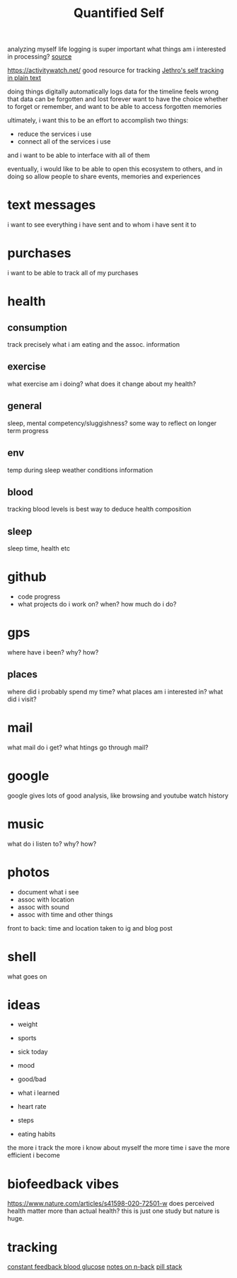 #+TITLE: Quantified Self

analyzing myself
life logging is super important
what things am i interested in processing?
[[https://beepb00p.xyz/my-data.html#emfit][source]]

https://activitywatch.net/  good resource for tracking
[[https://blog.jethro.dev/posts/self_tracking_in_plain_text/][Jethro's self tracking in plain text]]

doing things digitally automatically logs data for the timeline
feels wrong that data can be forgotten and lost forever
want to have the choice whether to forget or remember,
and want to be able to access forgotten memories

ultimately, i want this to be an effort to accomplish two things:
- reduce the services i use
- connect all of the services i use
and i want to be able to interface with all of them

eventually, i would like to be able to open this ecosystem to others,
and in doing so allow people to share events, memories and experiences


* text messages
i want to see everything i have sent and to whom i have sent it to
* purchases
i want to be able to track all of my purchases
* health
** consumption
 track precisely what i am eating and the assoc. information
** exercise
what exercise am i doing? what does it change about my health?
** general
sleep, mental competency/sluggishness?
some way to reflect on longer term progress
** env
temp during sleep
weather conditions information
** blood
tracking blood levels is best way to deduce health composition
** sleep
sleep time, health etc
* github
- code progress
- what projects do i work on? when? how much do i do?

* gps
where have i been? why? how?
** places
where did i probably spend my time?
what places am i interested in?
what did i visit?
* mail
what mail do i get? what htings go through mail?
* google
google gives lots of good analysis, like browsing and youtube watch history
* music
what do i listen to? why? how?
* photos
- document what i see
- assoc with location
- assoc with sound
- assoc with time and other things
front to back: time and location taken to ig and blog post
* shell
what goes on
* ideas
- weight
- sports

- sick today
- mood
- good/bad
- what i learned
- heart rate
- steps
- eating habits
the more i track the more i know about myself
the more time i save
the more efficient i become

* biofeedback vibes
https://www.nature.com/articles/s41598-020-72501-w
does perceived health matter more than actual health?
this is just one study but nature is huge.
* tracking
[[https://medium.com/aaronn/tracking-my-blood-glucose-over-a-month-with-a-sensor-stapled-to-my-arm-8f025c438719][constant feedback blood glucose]]
[[https://medium.com/aaronn/some-thoughts-on-n-back-and-a-free-sketch-file-din-for-ios-6d82af94359c][notes on n-back]]
[[https://medium.com/aaronn/cognitive-enhancement-nootropic-stack-october-2017-7232c6b657e4][pill stack]]
